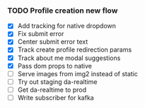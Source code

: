 *** TODO Profile creation new flow
    - [X] Add tracking for native dropdown
    - [X] Fix submit error
    - [X] Center submit error text
    - [X] Track create profile redirection params
    - [X] Track about me modal suggestions
    - [X] Pass dom props to native
    - [ ] Serve images from img2 instead of static
    - [ ] Try out staging da-realtime
    - [ ] Get da-realtime to prod
    - [ ] Write subscriber for kafka


